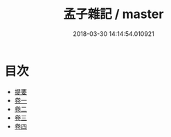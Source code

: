 #+TITLE: 孟子雜記 / master
#+DATE: 2018-03-30 14:14:54.010921
* 目次
 - [[file:KR1h0048_000.txt::000-1b][提要]]
 - [[file:KR1h0048_001.txt::001-1a][卷一]]
 - [[file:KR1h0048_002.txt::002-1a][卷二]]
 - [[file:KR1h0048_003.txt::003-1a][卷三]]
 - [[file:KR1h0048_004.txt::004-1a][卷四]]
